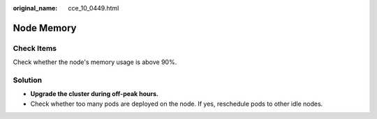 :original_name: cce_10_0449.html

.. _cce_10_0449:

Node Memory
===========

Check Items
-----------

Check whether the node's memory usage is above 90%.

Solution
--------

-  **Upgrade the cluster during off-peak hours.**
-  Check whether too many pods are deployed on the node. If yes, reschedule pods to other idle nodes.

